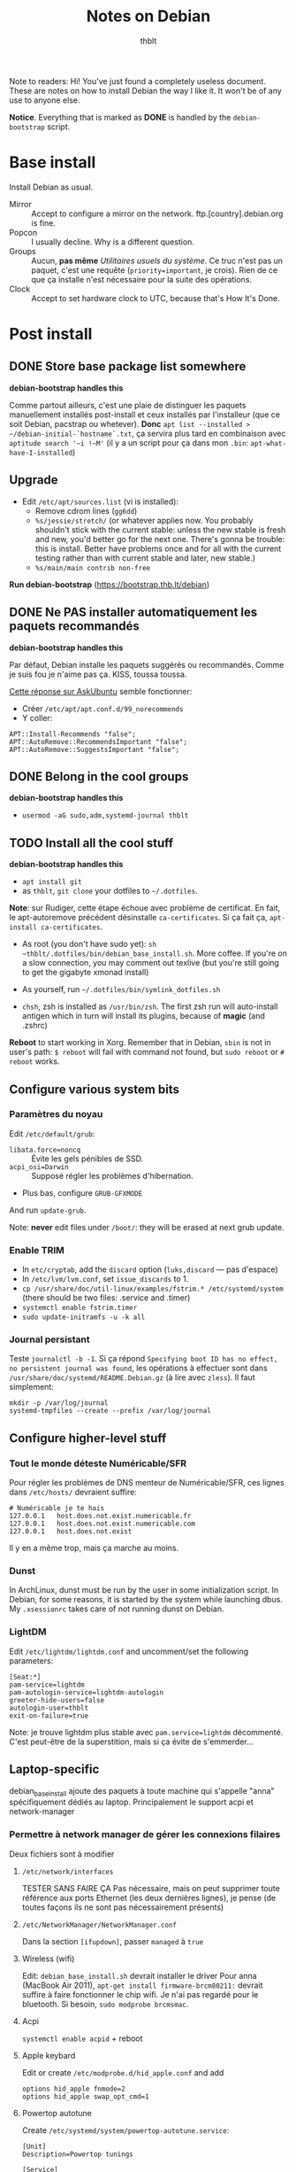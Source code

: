 #+TITLE: Notes on Debian
#+AUTHOR: thblt
#+PROPERTY: header-args :exports code

Note to readers: Hi! You've just found a completely useless document.  These are notes on how to install Debian the way I like it.  It won't be of any use to anyone else.

*Notice*.  Everything that is marked as *DONE* is handled by the =debian-bootstrap= script.

* Base install

Install Debian as usual.

 - Mirror :: Accept to configure a mirror on the network.  ftp.[country].debian.org is fine.
 - Popcon :: I usually decline.  Why is a different question.
 - Groups :: Aucun, *pas même* /Utilitaires usuels du système/.  Ce truc n'est pas un paquet, c'est une requête (=priority=important=, je crois).  Rien de ce que ça installe n'est nécessaire pour la suite des opérations.
 - Clock :: Accept to set hardware clock to UTC, because that's How It's Done.

* Post install

** DONE Store base package list somewhere

*debian-bootstrap handles this*

Comme partout ailleurs, c'est une plaie de distinguer les paquets manuellement installés post-install et ceux installés par l'installeur (que ce soit Debian, pacstrap ou whetever).  *Donc* =apt list --installed > ~/debian-initial-`hostname`.txt=, ça servira plus tard en combinaison avec
=aptitude search '~i !~M'= (il y a un script pour ça dans mon =.bin=: =apt-what-have-I-installed=)

** Upgrade

 - Edit =/etc/apt/sources.list= (vi is installed):
   - Remove cdrom lines (=gg6dd=)
   - =%s/jessie/stretch/= (or whatever applies now.  You probably shouldn't stick with the current stable: unless the new stable is fresh and new, you'd better go for the next one.  There's gonna be trouble: this is install.  Better have problems once and for all with the current testing rather than with current stable and later, new stable.)
   - =%s/main/main contrib non-free=

*Run debian-bootstrap* (https://bootstrap.thb.lt/debian)

** DONE Ne PAS installer automatiquement les paquets recommandés

*debian-bootstrap handles this*

Par défaut, Debian installe les paquets suggérés ou recommandés.  Comme je suis fou je n'aime pas ça.  KISS, toussa toussa.

[[https://askubuntu.com/questions/351085/how-to-remove-recommended-and-suggested-dependencies-of-uninstalled-packages][Cette réponse sur AskUbuntu]] semble fonctionner:

 - Créer =/etc/apt/apt.conf.d/99_norecommends=
 - Y coller:

#+begin_src
APT::Install-Recommends "false";
APT::AutoRemove::RecommendsImportant "false";
APT::AutoRemove::SuggestsImportant "false";
#+end_src

** DONE Belong in the cool groups

*debian-bootstrap handles this*

 - =usermod -aG sudo,adm,systemd-journal thblt=

** TODO Install all the cool stuff

*debian-bootstrap handles this*

 - =apt install git=
 - as =thblt=, =git clone= your dotfiles to =~/.dotfiles=.

*Note*: sur Rudiger, cette étape échoue avec problème de certificat.  En fait, le apt-autoremove précédent désinstalle =ca-certificates=.  Si ça fait ça, =apt-install ca-certificates=.

 - As root (you don't have sudo yet): =sh ~thblt/.dotfiles/bin/debian_base_install.sh=.  More coffee.  If you're on a slow connection, you may comment out texlive (but you're still going to get the gigabyte xmonad install)

 - As yourself, run =~/.dotfiles/bin/symlink_dotfiles.sh=

 - =chsh=, zsh is installed as =/usr/bin/zsh=.  The first zsh run will auto-install antigen which in turn will install its plugins, because of *magic* (and .zshrc)

*Reboot* to start working in Xorg.  Remember that in Debian, =sbin= is not in user's path: =$ reboot= will fail with command not found, but =sudo reboot= or =# reboot= works.

** Configure various system bits

*** Paramètres du noyau

Edit =/etc/default/grub=:

 - =libata.force=noncq= :: Évite les gels pénibles de SSD.
 - =acpi_osi=Darwin= :: Supposé régler les problèmes d'hibernation.
 - Plus bas, configure =GRUB-GFXMODE=

And run =update-grub=.

Note: *never* edit files under =/boot/=: they will be erased at next grub update.

*** Enable TRIM

- In =etc/cryptab=, add the =discard= option (=luks,discard= --- pas d'espace)
- In =/etc/lvm/lvm.conf=, set =issue_discards= to 1.
- =cp /usr/share/doc/util-linux/examples/fstrim.* /etc/systemd/system= (there should be two files: .service and .timer)
- =systemctl enable fstrim.timer=
- =sudo update-initramfs -u -k all=

*** Journal persistant

Teste =journalctl -b -1=.  Si ça répond =Specifying boot ID has no effect, no persistent journal was found=, les opérations à effectuer sont dans =/usr/share/doc/systemd/README.Debian.gz= (à lire avec =zless=).  Il faut simplement:

#+begin_src
mkdir -p /var/log/journal
systemd-tmpfiles --create --prefix /var/log/journal
#+end_src

** Configure higher-level stuff

*** Tout le monde déteste Numéricable/SFR

Pour régler les problèmes de DNS menteur de Numéricable/SFR, ces lignes dans =/etc/hosts/= devraient suffire:

#+begin_src
# Numéricable je te hais
127.0.0.1   host.does.not.exist.numericable.fr
127.0.0.1   host.does.not.exist.numericable.com
127.0.0.1   host.does.not.exist
#+end_src

Il y en a même trop, mais ça marche au moins.

*** Dunst

In ArchLinux, dunst must be run by the user in some initialization script.  In Debian, for some reasons, it is started by the system while launching dbus. My =.xsessionrc= takes care of not running dunst on Debian.

*** LightDM

Edit =/etc/lightdm/lightdm.conf= and uncomment/set the following parameters:

#+begin_src
[Seat:*]
pam-service=lightdm
pam-autologin-service=lightdm-autologin
greeter-hide-users=false
autologin-user=thblt
exit-on-failure=true
#+end_src

Note: je trouve lightdm plus stable avec =pam.service=lightdm= décommenté.  C'est peut-être de la superstition, mais si ça évite de s'emmerder...

** Laptop-specific

debian_base_install ajoute des paquets à toute machine qui s'appelle "anna" spécifiquement dédiés au laptop.  Principalement le support acpi et network-manager

*** Permettre à network manager de gérer les connexions filaires

Deux fichiers sont à modifier

**** =/etc/network/interfaces=

TESTER SANS FAIRE ÇA
Pas nécessaire, mais on peut supprimer toute référence aux ports Ethernet (les deux dernières lignes), je pense (de toutes façons ils ne sont pas nécessairement présents)

**** =/etc/NetworkManager/NetworkManager.conf=

Dans la section =[ifupdown]=, passer =managed= à =true=

**** Wireless (wifi)

Edit: =debian_base_install.sh= devrait installer le driver
Pour anna (MacBook Air 2011), =apt-get install firmware-brcm80211:= devrait suffire à faire fonctionner le chip wifi.  Je n'ai pas regardé pour le bluetooth.  Si besoin, =sudo modprobe brcmsmac=.

**** Acpi

=systemctl enable acpid= + reboot

**** Apple keybard

Edit or create =/etc/modprobe.d/hid_apple.conf= and add

#+begin_src
options hid_apple fnmode=2
options hid_apple swap_opt_cmd=1
#+end_src

**** Powertop autotune

Create =/etc/systemd/system/powertop-autotune.service=:

#+begin_src
[Unit]
Description=Powertop tunings

[Service]
Type=oneshot
ExecStart=/usr/sbin/powertop --auto-tune

[Install]
WantedBy=multi-user.target
#+end_src

*Notice* on Debian, =powertop= is in sbin.

* Troubleshooting

** No video on Rudiger or unsupported mode

Create =/etc/X11/xorg.conf.d/10-monitor.conf= (=mkdir= if needed) with the following contents:

#+begin_src
Section "Device"
	Identifier	"Card0"
	Driver		"radeon"
	BusId		"2:0:0"
	Option		"ColorTiling" "on"
	Option		"ColorTiling2D" "on"
	Option		"DRI" "3"
	Option		"TearFree" "on"
	Option		"AccelMethod" "glamor"
	Option    	"EnablePageFlip" "on"
EndSection

Section "dri"
 	Mode 0666
EndSection

Section "Monitor"
	Identifier "Main"
 	Modeline "2560x1440_60.00"  312.25  2560 2752 3024 3488  1440 1443 1448 1493 -hsync +vsync
EndSection
#
Section "Screen"
 	Identifier "Screen0"
    Device "Card0"
  	Monitor "Main"
  	#Modes "2560x1440"
EndSection
#+end_src

* Note: quels paquets faudrait-il avoir à jour pour pouvoir utiliser =stable=?

| Paquet     | État | Notes                                                  |
|------------+------+--------------------------------------------------------|
| Chromium   | OK   | La version dans Jessie est la même que dans Stretch    |
| Emacs 24.5 | OK   | Backports                                              |
| Emacs 25   | OK?  | Facile et rapide à compiler, normalement               |
| Firefox    | ???  | Pas dans Backports, mais Mozilla a une distrib binaire |
| GHC        | OK   | Backports                                              |
| Tmux       | OK   | Backports                                              |

- Chromium
- Emacs
- Firefox
- Tmux
- Xmonad[-contrib]
